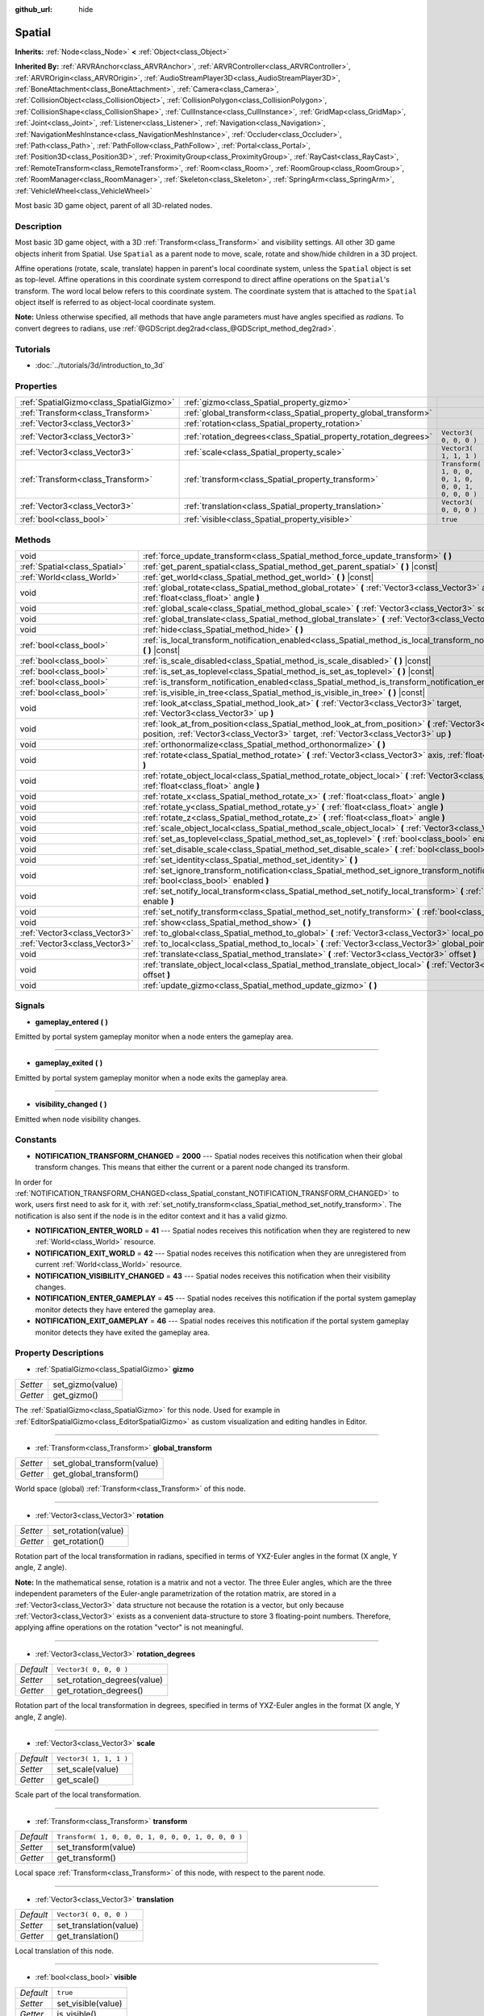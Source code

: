 :github_url: hide

.. Generated automatically by doc/tools/make_rst.py in Rebel Engine's source tree.
.. DO NOT EDIT THIS FILE, but the Spatial.xml source instead.
.. The source is found in doc/classes or modules/<name>/doc_classes.

.. _class_Spatial:

Spatial
=======

**Inherits:** :ref:`Node<class_Node>` **<** :ref:`Object<class_Object>`

**Inherited By:** :ref:`ARVRAnchor<class_ARVRAnchor>`, :ref:`ARVRController<class_ARVRController>`, :ref:`ARVROrigin<class_ARVROrigin>`, :ref:`AudioStreamPlayer3D<class_AudioStreamPlayer3D>`, :ref:`BoneAttachment<class_BoneAttachment>`, :ref:`Camera<class_Camera>`, :ref:`CollisionObject<class_CollisionObject>`, :ref:`CollisionPolygon<class_CollisionPolygon>`, :ref:`CollisionShape<class_CollisionShape>`, :ref:`CullInstance<class_CullInstance>`, :ref:`GridMap<class_GridMap>`, :ref:`Joint<class_Joint>`, :ref:`Listener<class_Listener>`, :ref:`Navigation<class_Navigation>`, :ref:`NavigationMeshInstance<class_NavigationMeshInstance>`, :ref:`Occluder<class_Occluder>`, :ref:`Path<class_Path>`, :ref:`PathFollow<class_PathFollow>`, :ref:`Portal<class_Portal>`, :ref:`Position3D<class_Position3D>`, :ref:`ProximityGroup<class_ProximityGroup>`, :ref:`RayCast<class_RayCast>`, :ref:`RemoteTransform<class_RemoteTransform>`, :ref:`Room<class_Room>`, :ref:`RoomGroup<class_RoomGroup>`, :ref:`RoomManager<class_RoomManager>`, :ref:`Skeleton<class_Skeleton>`, :ref:`SpringArm<class_SpringArm>`, :ref:`VehicleWheel<class_VehicleWheel>`

Most basic 3D game object, parent of all 3D-related nodes.

Description
-----------

Most basic 3D game object, with a 3D :ref:`Transform<class_Transform>` and visibility settings. All other 3D game objects inherit from Spatial. Use ``Spatial`` as a parent node to move, scale, rotate and show/hide children in a 3D project.

Affine operations (rotate, scale, translate) happen in parent's local coordinate system, unless the ``Spatial`` object is set as top-level. Affine operations in this coordinate system correspond to direct affine operations on the ``Spatial``'s transform. The word local below refers to this coordinate system. The coordinate system that is attached to the ``Spatial`` object itself is referred to as object-local coordinate system.

**Note:** Unless otherwise specified, all methods that have angle parameters must have angles specified as *radians*. To convert degrees to radians, use :ref:`@GDScript.deg2rad<class_@GDScript_method_deg2rad>`.

Tutorials
---------

- :doc:`../tutorials/3d/introduction_to_3d`

Properties
----------

+-----------------------------------------+------------------------------------------------------------------+-----------------------------------------------------+
| :ref:`SpatialGizmo<class_SpatialGizmo>` | :ref:`gizmo<class_Spatial_property_gizmo>`                       |                                                     |
+-----------------------------------------+------------------------------------------------------------------+-----------------------------------------------------+
| :ref:`Transform<class_Transform>`       | :ref:`global_transform<class_Spatial_property_global_transform>` |                                                     |
+-----------------------------------------+------------------------------------------------------------------+-----------------------------------------------------+
| :ref:`Vector3<class_Vector3>`           | :ref:`rotation<class_Spatial_property_rotation>`                 |                                                     |
+-----------------------------------------+------------------------------------------------------------------+-----------------------------------------------------+
| :ref:`Vector3<class_Vector3>`           | :ref:`rotation_degrees<class_Spatial_property_rotation_degrees>` | ``Vector3( 0, 0, 0 )``                              |
+-----------------------------------------+------------------------------------------------------------------+-----------------------------------------------------+
| :ref:`Vector3<class_Vector3>`           | :ref:`scale<class_Spatial_property_scale>`                       | ``Vector3( 1, 1, 1 )``                              |
+-----------------------------------------+------------------------------------------------------------------+-----------------------------------------------------+
| :ref:`Transform<class_Transform>`       | :ref:`transform<class_Spatial_property_transform>`               | ``Transform( 1, 0, 0, 0, 1, 0, 0, 0, 1, 0, 0, 0 )`` |
+-----------------------------------------+------------------------------------------------------------------+-----------------------------------------------------+
| :ref:`Vector3<class_Vector3>`           | :ref:`translation<class_Spatial_property_translation>`           | ``Vector3( 0, 0, 0 )``                              |
+-----------------------------------------+------------------------------------------------------------------+-----------------------------------------------------+
| :ref:`bool<class_bool>`                 | :ref:`visible<class_Spatial_property_visible>`                   | ``true``                                            |
+-----------------------------------------+------------------------------------------------------------------+-----------------------------------------------------+

Methods
-------

+-------------------------------+-----------------------------------------------------------------------------------------------------------------------------------------------------------------------------------------------------+
| void                          | :ref:`force_update_transform<class_Spatial_method_force_update_transform>` **(** **)**                                                                                                              |
+-------------------------------+-----------------------------------------------------------------------------------------------------------------------------------------------------------------------------------------------------+
| :ref:`Spatial<class_Spatial>` | :ref:`get_parent_spatial<class_Spatial_method_get_parent_spatial>` **(** **)** |const|                                                                                                              |
+-------------------------------+-----------------------------------------------------------------------------------------------------------------------------------------------------------------------------------------------------+
| :ref:`World<class_World>`     | :ref:`get_world<class_Spatial_method_get_world>` **(** **)** |const|                                                                                                                                |
+-------------------------------+-----------------------------------------------------------------------------------------------------------------------------------------------------------------------------------------------------+
| void                          | :ref:`global_rotate<class_Spatial_method_global_rotate>` **(** :ref:`Vector3<class_Vector3>` axis, :ref:`float<class_float>` angle **)**                                                            |
+-------------------------------+-----------------------------------------------------------------------------------------------------------------------------------------------------------------------------------------------------+
| void                          | :ref:`global_scale<class_Spatial_method_global_scale>` **(** :ref:`Vector3<class_Vector3>` scale **)**                                                                                              |
+-------------------------------+-----------------------------------------------------------------------------------------------------------------------------------------------------------------------------------------------------+
| void                          | :ref:`global_translate<class_Spatial_method_global_translate>` **(** :ref:`Vector3<class_Vector3>` offset **)**                                                                                     |
+-------------------------------+-----------------------------------------------------------------------------------------------------------------------------------------------------------------------------------------------------+
| void                          | :ref:`hide<class_Spatial_method_hide>` **(** **)**                                                                                                                                                  |
+-------------------------------+-----------------------------------------------------------------------------------------------------------------------------------------------------------------------------------------------------+
| :ref:`bool<class_bool>`       | :ref:`is_local_transform_notification_enabled<class_Spatial_method_is_local_transform_notification_enabled>` **(** **)** |const|                                                                    |
+-------------------------------+-----------------------------------------------------------------------------------------------------------------------------------------------------------------------------------------------------+
| :ref:`bool<class_bool>`       | :ref:`is_scale_disabled<class_Spatial_method_is_scale_disabled>` **(** **)** |const|                                                                                                                |
+-------------------------------+-----------------------------------------------------------------------------------------------------------------------------------------------------------------------------------------------------+
| :ref:`bool<class_bool>`       | :ref:`is_set_as_toplevel<class_Spatial_method_is_set_as_toplevel>` **(** **)** |const|                                                                                                              |
+-------------------------------+-----------------------------------------------------------------------------------------------------------------------------------------------------------------------------------------------------+
| :ref:`bool<class_bool>`       | :ref:`is_transform_notification_enabled<class_Spatial_method_is_transform_notification_enabled>` **(** **)** |const|                                                                                |
+-------------------------------+-----------------------------------------------------------------------------------------------------------------------------------------------------------------------------------------------------+
| :ref:`bool<class_bool>`       | :ref:`is_visible_in_tree<class_Spatial_method_is_visible_in_tree>` **(** **)** |const|                                                                                                              |
+-------------------------------+-----------------------------------------------------------------------------------------------------------------------------------------------------------------------------------------------------+
| void                          | :ref:`look_at<class_Spatial_method_look_at>` **(** :ref:`Vector3<class_Vector3>` target, :ref:`Vector3<class_Vector3>` up **)**                                                                     |
+-------------------------------+-----------------------------------------------------------------------------------------------------------------------------------------------------------------------------------------------------+
| void                          | :ref:`look_at_from_position<class_Spatial_method_look_at_from_position>` **(** :ref:`Vector3<class_Vector3>` position, :ref:`Vector3<class_Vector3>` target, :ref:`Vector3<class_Vector3>` up **)** |
+-------------------------------+-----------------------------------------------------------------------------------------------------------------------------------------------------------------------------------------------------+
| void                          | :ref:`orthonormalize<class_Spatial_method_orthonormalize>` **(** **)**                                                                                                                              |
+-------------------------------+-----------------------------------------------------------------------------------------------------------------------------------------------------------------------------------------------------+
| void                          | :ref:`rotate<class_Spatial_method_rotate>` **(** :ref:`Vector3<class_Vector3>` axis, :ref:`float<class_float>` angle **)**                                                                          |
+-------------------------------+-----------------------------------------------------------------------------------------------------------------------------------------------------------------------------------------------------+
| void                          | :ref:`rotate_object_local<class_Spatial_method_rotate_object_local>` **(** :ref:`Vector3<class_Vector3>` axis, :ref:`float<class_float>` angle **)**                                                |
+-------------------------------+-----------------------------------------------------------------------------------------------------------------------------------------------------------------------------------------------------+
| void                          | :ref:`rotate_x<class_Spatial_method_rotate_x>` **(** :ref:`float<class_float>` angle **)**                                                                                                          |
+-------------------------------+-----------------------------------------------------------------------------------------------------------------------------------------------------------------------------------------------------+
| void                          | :ref:`rotate_y<class_Spatial_method_rotate_y>` **(** :ref:`float<class_float>` angle **)**                                                                                                          |
+-------------------------------+-----------------------------------------------------------------------------------------------------------------------------------------------------------------------------------------------------+
| void                          | :ref:`rotate_z<class_Spatial_method_rotate_z>` **(** :ref:`float<class_float>` angle **)**                                                                                                          |
+-------------------------------+-----------------------------------------------------------------------------------------------------------------------------------------------------------------------------------------------------+
| void                          | :ref:`scale_object_local<class_Spatial_method_scale_object_local>` **(** :ref:`Vector3<class_Vector3>` scale **)**                                                                                  |
+-------------------------------+-----------------------------------------------------------------------------------------------------------------------------------------------------------------------------------------------------+
| void                          | :ref:`set_as_toplevel<class_Spatial_method_set_as_toplevel>` **(** :ref:`bool<class_bool>` enable **)**                                                                                             |
+-------------------------------+-----------------------------------------------------------------------------------------------------------------------------------------------------------------------------------------------------+
| void                          | :ref:`set_disable_scale<class_Spatial_method_set_disable_scale>` **(** :ref:`bool<class_bool>` disable **)**                                                                                        |
+-------------------------------+-----------------------------------------------------------------------------------------------------------------------------------------------------------------------------------------------------+
| void                          | :ref:`set_identity<class_Spatial_method_set_identity>` **(** **)**                                                                                                                                  |
+-------------------------------+-----------------------------------------------------------------------------------------------------------------------------------------------------------------------------------------------------+
| void                          | :ref:`set_ignore_transform_notification<class_Spatial_method_set_ignore_transform_notification>` **(** :ref:`bool<class_bool>` enabled **)**                                                        |
+-------------------------------+-----------------------------------------------------------------------------------------------------------------------------------------------------------------------------------------------------+
| void                          | :ref:`set_notify_local_transform<class_Spatial_method_set_notify_local_transform>` **(** :ref:`bool<class_bool>` enable **)**                                                                       |
+-------------------------------+-----------------------------------------------------------------------------------------------------------------------------------------------------------------------------------------------------+
| void                          | :ref:`set_notify_transform<class_Spatial_method_set_notify_transform>` **(** :ref:`bool<class_bool>` enable **)**                                                                                   |
+-------------------------------+-----------------------------------------------------------------------------------------------------------------------------------------------------------------------------------------------------+
| void                          | :ref:`show<class_Spatial_method_show>` **(** **)**                                                                                                                                                  |
+-------------------------------+-----------------------------------------------------------------------------------------------------------------------------------------------------------------------------------------------------+
| :ref:`Vector3<class_Vector3>` | :ref:`to_global<class_Spatial_method_to_global>` **(** :ref:`Vector3<class_Vector3>` local_point **)** |const|                                                                                      |
+-------------------------------+-----------------------------------------------------------------------------------------------------------------------------------------------------------------------------------------------------+
| :ref:`Vector3<class_Vector3>` | :ref:`to_local<class_Spatial_method_to_local>` **(** :ref:`Vector3<class_Vector3>` global_point **)** |const|                                                                                       |
+-------------------------------+-----------------------------------------------------------------------------------------------------------------------------------------------------------------------------------------------------+
| void                          | :ref:`translate<class_Spatial_method_translate>` **(** :ref:`Vector3<class_Vector3>` offset **)**                                                                                                   |
+-------------------------------+-----------------------------------------------------------------------------------------------------------------------------------------------------------------------------------------------------+
| void                          | :ref:`translate_object_local<class_Spatial_method_translate_object_local>` **(** :ref:`Vector3<class_Vector3>` offset **)**                                                                         |
+-------------------------------+-----------------------------------------------------------------------------------------------------------------------------------------------------------------------------------------------------+
| void                          | :ref:`update_gizmo<class_Spatial_method_update_gizmo>` **(** **)**                                                                                                                                  |
+-------------------------------+-----------------------------------------------------------------------------------------------------------------------------------------------------------------------------------------------------+

Signals
-------

.. _class_Spatial_signal_gameplay_entered:

- **gameplay_entered** **(** **)**

Emitted by portal system gameplay monitor when a node enters the gameplay area.

----

.. _class_Spatial_signal_gameplay_exited:

- **gameplay_exited** **(** **)**

Emitted by portal system gameplay monitor when a node exits the gameplay area.

----

.. _class_Spatial_signal_visibility_changed:

- **visibility_changed** **(** **)**

Emitted when node visibility changes.

Constants
---------

.. _class_Spatial_constant_NOTIFICATION_TRANSFORM_CHANGED:

.. _class_Spatial_constant_NOTIFICATION_ENTER_WORLD:

.. _class_Spatial_constant_NOTIFICATION_EXIT_WORLD:

.. _class_Spatial_constant_NOTIFICATION_VISIBILITY_CHANGED:

.. _class_Spatial_constant_NOTIFICATION_ENTER_GAMEPLAY:

.. _class_Spatial_constant_NOTIFICATION_EXIT_GAMEPLAY:

- **NOTIFICATION_TRANSFORM_CHANGED** = **2000** --- Spatial nodes receives this notification when their global transform changes. This means that either the current or a parent node changed its transform.

In order for :ref:`NOTIFICATION_TRANSFORM_CHANGED<class_Spatial_constant_NOTIFICATION_TRANSFORM_CHANGED>` to work, users first need to ask for it, with :ref:`set_notify_transform<class_Spatial_method_set_notify_transform>`. The notification is also sent if the node is in the editor context and it has a valid gizmo.

- **NOTIFICATION_ENTER_WORLD** = **41** --- Spatial nodes receives this notification when they are registered to new :ref:`World<class_World>` resource.

- **NOTIFICATION_EXIT_WORLD** = **42** --- Spatial nodes receives this notification when they are unregistered from current :ref:`World<class_World>` resource.

- **NOTIFICATION_VISIBILITY_CHANGED** = **43** --- Spatial nodes receives this notification when their visibility changes.

- **NOTIFICATION_ENTER_GAMEPLAY** = **45** --- Spatial nodes receives this notification if the portal system gameplay monitor detects they have entered the gameplay area.

- **NOTIFICATION_EXIT_GAMEPLAY** = **46** --- Spatial nodes receives this notification if the portal system gameplay monitor detects they have exited the gameplay area.

Property Descriptions
---------------------

.. _class_Spatial_property_gizmo:

- :ref:`SpatialGizmo<class_SpatialGizmo>` **gizmo**

+----------+------------------+
| *Setter* | set_gizmo(value) |
+----------+------------------+
| *Getter* | get_gizmo()      |
+----------+------------------+

The :ref:`SpatialGizmo<class_SpatialGizmo>` for this node. Used for example in :ref:`EditorSpatialGizmo<class_EditorSpatialGizmo>` as custom visualization and editing handles in Editor.

----

.. _class_Spatial_property_global_transform:

- :ref:`Transform<class_Transform>` **global_transform**

+----------+-----------------------------+
| *Setter* | set_global_transform(value) |
+----------+-----------------------------+
| *Getter* | get_global_transform()      |
+----------+-----------------------------+

World space (global) :ref:`Transform<class_Transform>` of this node.

----

.. _class_Spatial_property_rotation:

- :ref:`Vector3<class_Vector3>` **rotation**

+----------+---------------------+
| *Setter* | set_rotation(value) |
+----------+---------------------+
| *Getter* | get_rotation()      |
+----------+---------------------+

Rotation part of the local transformation in radians, specified in terms of YXZ-Euler angles in the format (X angle, Y angle, Z angle).

**Note:** In the mathematical sense, rotation is a matrix and not a vector. The three Euler angles, which are the three independent parameters of the Euler-angle parametrization of the rotation matrix, are stored in a :ref:`Vector3<class_Vector3>` data structure not because the rotation is a vector, but only because :ref:`Vector3<class_Vector3>` exists as a convenient data-structure to store 3 floating-point numbers. Therefore, applying affine operations on the rotation "vector" is not meaningful.

----

.. _class_Spatial_property_rotation_degrees:

- :ref:`Vector3<class_Vector3>` **rotation_degrees**

+-----------+-----------------------------+
| *Default* | ``Vector3( 0, 0, 0 )``      |
+-----------+-----------------------------+
| *Setter*  | set_rotation_degrees(value) |
+-----------+-----------------------------+
| *Getter*  | get_rotation_degrees()      |
+-----------+-----------------------------+

Rotation part of the local transformation in degrees, specified in terms of YXZ-Euler angles in the format (X angle, Y angle, Z angle).

----

.. _class_Spatial_property_scale:

- :ref:`Vector3<class_Vector3>` **scale**

+-----------+------------------------+
| *Default* | ``Vector3( 1, 1, 1 )`` |
+-----------+------------------------+
| *Setter*  | set_scale(value)       |
+-----------+------------------------+
| *Getter*  | get_scale()            |
+-----------+------------------------+

Scale part of the local transformation.

----

.. _class_Spatial_property_transform:

- :ref:`Transform<class_Transform>` **transform**

+-----------+-----------------------------------------------------+
| *Default* | ``Transform( 1, 0, 0, 0, 1, 0, 0, 0, 1, 0, 0, 0 )`` |
+-----------+-----------------------------------------------------+
| *Setter*  | set_transform(value)                                |
+-----------+-----------------------------------------------------+
| *Getter*  | get_transform()                                     |
+-----------+-----------------------------------------------------+

Local space :ref:`Transform<class_Transform>` of this node, with respect to the parent node.

----

.. _class_Spatial_property_translation:

- :ref:`Vector3<class_Vector3>` **translation**

+-----------+------------------------+
| *Default* | ``Vector3( 0, 0, 0 )`` |
+-----------+------------------------+
| *Setter*  | set_translation(value) |
+-----------+------------------------+
| *Getter*  | get_translation()      |
+-----------+------------------------+

Local translation of this node.

----

.. _class_Spatial_property_visible:

- :ref:`bool<class_bool>` **visible**

+-----------+--------------------+
| *Default* | ``true``           |
+-----------+--------------------+
| *Setter*  | set_visible(value) |
+-----------+--------------------+
| *Getter*  | is_visible()       |
+-----------+--------------------+

If ``true``, this node is drawn. The node is only visible if all of its antecedents are visible as well (in other words, :ref:`is_visible_in_tree<class_Spatial_method_is_visible_in_tree>` must return ``true``).

Method Descriptions
-------------------

.. _class_Spatial_method_force_update_transform:

- void **force_update_transform** **(** **)**

Forces the transform to update. Transform changes in physics are not instant for performance reasons. Transforms are accumulated and then set. Use this if you need an up-to-date transform when doing physics operations.

----

.. _class_Spatial_method_get_parent_spatial:

- :ref:`Spatial<class_Spatial>` **get_parent_spatial** **(** **)** |const|

Returns the parent ``Spatial``, or an empty :ref:`Object<class_Object>` if no parent exists or parent is not of type ``Spatial``.

----

.. _class_Spatial_method_get_world:

- :ref:`World<class_World>` **get_world** **(** **)** |const|

Returns the current :ref:`World<class_World>` resource this ``Spatial`` node is registered to.

----

.. _class_Spatial_method_global_rotate:

- void **global_rotate** **(** :ref:`Vector3<class_Vector3>` axis, :ref:`float<class_float>` angle **)**

Rotates the global (world) transformation around axis, a unit :ref:`Vector3<class_Vector3>`, by specified angle in radians. The rotation axis is in global coordinate system.

----

.. _class_Spatial_method_global_scale:

- void **global_scale** **(** :ref:`Vector3<class_Vector3>` scale **)**

Scales the global (world) transformation by the given :ref:`Vector3<class_Vector3>` scale factors.

----

.. _class_Spatial_method_global_translate:

- void **global_translate** **(** :ref:`Vector3<class_Vector3>` offset **)**

Moves the global (world) transformation by :ref:`Vector3<class_Vector3>` offset. The offset is in global coordinate system.

----

.. _class_Spatial_method_hide:

- void **hide** **(** **)**

Disables rendering of this node. Changes :ref:`visible<class_Spatial_property_visible>` to ``false``.

----

.. _class_Spatial_method_is_local_transform_notification_enabled:

- :ref:`bool<class_bool>` **is_local_transform_notification_enabled** **(** **)** |const|

Returns whether node notifies about its local transformation changes. ``Spatial`` will not propagate this by default.

----

.. _class_Spatial_method_is_scale_disabled:

- :ref:`bool<class_bool>` **is_scale_disabled** **(** **)** |const|

Returns whether this node uses a scale of ``(1, 1, 1)`` or its local transformation scale.

----

.. _class_Spatial_method_is_set_as_toplevel:

- :ref:`bool<class_bool>` **is_set_as_toplevel** **(** **)** |const|

Returns whether this node is set as Toplevel, that is whether it ignores its parent nodes transformations.

----

.. _class_Spatial_method_is_transform_notification_enabled:

- :ref:`bool<class_bool>` **is_transform_notification_enabled** **(** **)** |const|

Returns whether the node notifies about its global and local transformation changes. ``Spatial`` will not propagate this by default.

----

.. _class_Spatial_method_is_visible_in_tree:

- :ref:`bool<class_bool>` **is_visible_in_tree** **(** **)** |const|

Returns ``true`` if the node is present in the :ref:`SceneTree<class_SceneTree>`, its :ref:`visible<class_Spatial_property_visible>` property is ``true`` and all its antecedents are also visible. If any antecedent is hidden, this node will not be visible in the scene tree.

----

.. _class_Spatial_method_look_at:

- void **look_at** **(** :ref:`Vector3<class_Vector3>` target, :ref:`Vector3<class_Vector3>` up **)**

Rotates the node so that the local forward axis (-Z) points toward the ``target`` position.

The local up axis (+Y) points as close to the ``up`` vector as possible while staying perpendicular to the local forward axis. The resulting transform is orthogonal, and the scale is preserved. Non-uniform scaling may not work correctly.

The ``target`` position cannot be the same as the node's position, the ``up`` vector cannot be zero, and the direction from the node's position to the ``target`` vector cannot be parallel to the ``up`` vector.

Operations take place in global space.

----

.. _class_Spatial_method_look_at_from_position:

- void **look_at_from_position** **(** :ref:`Vector3<class_Vector3>` position, :ref:`Vector3<class_Vector3>` target, :ref:`Vector3<class_Vector3>` up **)**

Moves the node to the specified ``position``, and then rotates itself to point toward the ``target`` as per :ref:`look_at<class_Spatial_method_look_at>`. Operations take place in global space.

----

.. _class_Spatial_method_orthonormalize:

- void **orthonormalize** **(** **)**

Resets this node's transformations (like scale, skew and taper) preserving its rotation and translation by performing Gram-Schmidt orthonormalization on this node's :ref:`Transform<class_Transform>`.

----

.. _class_Spatial_method_rotate:

- void **rotate** **(** :ref:`Vector3<class_Vector3>` axis, :ref:`float<class_float>` angle **)**

Rotates the local transformation around axis, a unit :ref:`Vector3<class_Vector3>`, by specified angle in radians.

----

.. _class_Spatial_method_rotate_object_local:

- void **rotate_object_local** **(** :ref:`Vector3<class_Vector3>` axis, :ref:`float<class_float>` angle **)**

Rotates the local transformation around axis, a unit :ref:`Vector3<class_Vector3>`, by specified angle in radians. The rotation axis is in object-local coordinate system.

----

.. _class_Spatial_method_rotate_x:

- void **rotate_x** **(** :ref:`float<class_float>` angle **)**

Rotates the local transformation around the X axis by angle in radians.

----

.. _class_Spatial_method_rotate_y:

- void **rotate_y** **(** :ref:`float<class_float>` angle **)**

Rotates the local transformation around the Y axis by angle in radians.

----

.. _class_Spatial_method_rotate_z:

- void **rotate_z** **(** :ref:`float<class_float>` angle **)**

Rotates the local transformation around the Z axis by angle in radians.

----

.. _class_Spatial_method_scale_object_local:

- void **scale_object_local** **(** :ref:`Vector3<class_Vector3>` scale **)**

Scales the local transformation by given 3D scale factors in object-local coordinate system.

----

.. _class_Spatial_method_set_as_toplevel:

- void **set_as_toplevel** **(** :ref:`bool<class_bool>` enable **)**

Makes the node ignore its parents transformations. Node transformations are only in global space.

----

.. _class_Spatial_method_set_disable_scale:

- void **set_disable_scale** **(** :ref:`bool<class_bool>` disable **)**

Sets whether the node uses a scale of ``(1, 1, 1)`` or its local transformation scale. Changes to the local transformation scale are preserved.

----

.. _class_Spatial_method_set_identity:

- void **set_identity** **(** **)**

Reset all transformations for this node (sets its :ref:`Transform<class_Transform>` to the identity matrix).

----

.. _class_Spatial_method_set_ignore_transform_notification:

- void **set_ignore_transform_notification** **(** :ref:`bool<class_bool>` enabled **)**

Sets whether the node ignores notification that its transformation (global or local) changed.

----

.. _class_Spatial_method_set_notify_local_transform:

- void **set_notify_local_transform** **(** :ref:`bool<class_bool>` enable **)**

Sets whether the node notifies about its local transformation changes. ``Spatial`` will not propagate this by default.

----

.. _class_Spatial_method_set_notify_transform:

- void **set_notify_transform** **(** :ref:`bool<class_bool>` enable **)**

Sets whether the node notifies about its global and local transformation changes. ``Spatial`` will not propagate this by default, unless it is in the editor context and it has a valid gizmo.

----

.. _class_Spatial_method_show:

- void **show** **(** **)**

Enables rendering of this node. Changes :ref:`visible<class_Spatial_property_visible>` to ``true``.

----

.. _class_Spatial_method_to_global:

- :ref:`Vector3<class_Vector3>` **to_global** **(** :ref:`Vector3<class_Vector3>` local_point **)** |const|

Transforms ``local_point`` from this node's local space to world space.

----

.. _class_Spatial_method_to_local:

- :ref:`Vector3<class_Vector3>` **to_local** **(** :ref:`Vector3<class_Vector3>` global_point **)** |const|

Transforms ``global_point`` from world space to this node's local space.

----

.. _class_Spatial_method_translate:

- void **translate** **(** :ref:`Vector3<class_Vector3>` offset **)**

Changes the node's position by the given offset :ref:`Vector3<class_Vector3>`.

Note that the translation ``offset`` is affected by the node's scale, so if scaled by e.g. ``(10, 1, 1)``, a translation by an offset of ``(2, 0, 0)`` would actually add 20 (``2 * 10``) to the X coordinate.

----

.. _class_Spatial_method_translate_object_local:

- void **translate_object_local** **(** :ref:`Vector3<class_Vector3>` offset **)**

Changes the node's position by the given offset :ref:`Vector3<class_Vector3>` in local space.

----

.. _class_Spatial_method_update_gizmo:

- void **update_gizmo** **(** **)**

Updates the :ref:`SpatialGizmo<class_SpatialGizmo>` of this node.

.. |virtual| replace:: :abbr:`virtual (This method should typically be overridden by the user to have any effect.)`
.. |const| replace:: :abbr:`const (This method has no side effects. It doesn't modify any of the instance's member variables.)`
.. |vararg| replace:: :abbr:`vararg (This method accepts any number of arguments after the ones described here.)`
